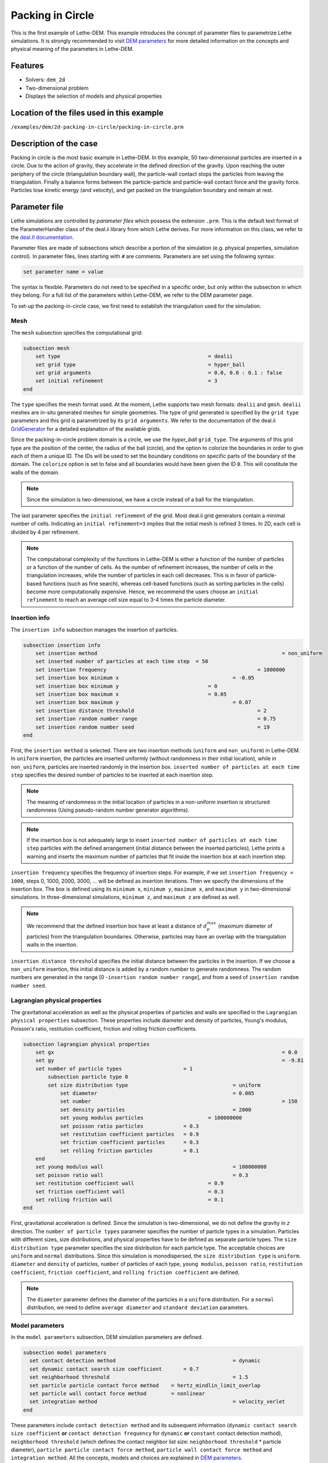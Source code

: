 ==================================
Packing in Circle
==================================

This is the first example of Lethe-DEM. This example introduces the concept of parameter files to parametrize Lethe simulations. It is strongly recommended to visit `DEM parameters <../../../parameters/dem/dem.html>`_ for more detailed information on the concepts and physical meaning of the parameters in Lethe-DEM.

Features
----------------------------------
- Solvers: ``dem_2d``
- Two-dimensional problem
- Displays the selection of models and physical properties


Location of the files used in this example
--------------------------------------------
``/examples/dem/2d-packing-in-circle/packing-in-circle.prm``


Description of the case
-----------------------

Packing in circle is the most basic example in Lethe-DEM. In this example, 50 two-dimensional particles are inserted in a circle. Due to the action of gravity, they accelerate in the defined direction of the gravity. Upon reaching the outer periphery of the circle (triangulation boundary wall), the particle-wall contact stops the particles from leaving the triangulation. Finally a balance forms between the particle-particle and particle-wall contact force and the gravity force. Particles lose kinetic energy (and velocity), and get packed on the triangulation boundary and remain at rest.


Parameter file
--------------

Lethe simulations are controlled by *parameter files* which possess the extension ``.prm``. This is the default text format of the ParameterHandler class of the deal.ii library from which Lethe derives. For more information on this class, we refer to the `deal.II documentation <https://www.dealii.org/current/doxygen/deal.II/classParameterHandler.html>`_. 

Parameter files are made of subsections which describe a portion of the simulation (e.g. physical properties, simulation control). In parameter files, lines starting with ``#`` are comments. Parameters are set using the following syntax:

.. code-block:: text

    set parameter name = value

The syntax is flexible. Parameters do not need to be specified in a specific order, but only within the subsection in which they belong. For a full list of the parameters within Lethe-DEM, we refer to the DEM parameter page.

To set-up the packing-in-circle case, we first need to establish the triangulation used for the simulation.


Mesh
~~~~~

The ``mesh`` subsection specifies the computational grid:

.. code-block:: text

    subsection mesh
        set type                 				= dealii
        set grid type      	     			 	= hyper_ball
        set grid arguments       				= 0.0, 0.0 : 0.1 : false
        set initial refinement   				= 3
    end

The ``type`` specifies the mesh format used. At the moment, Lethe supports two mesh formats: ``dealii`` and ``gmsh``. ``dealii`` meshes are in-situ generated meshes for simple geometries. The type of grid generated is specified by the ``grid type`` parameters and this grid is parametrized by its ``grid arguments``. We refer to the documentation of the deal.ii `GridGenerator <https://www.dealii.org/current/doxygen/deal.II/namespaceGridGenerator.html>`_ for a detailed explanation of the available grids.

Since the packing-in-circle problem domain is a circle, we use the *hyper_ball* ``grid_type``. The arguments of this grid type are the position of the center, the radius of the ball (circle), and the option to colorize the boundaries in order to give each of them a unique ID. The IDs will be used to set the boundary conditions on specific parts of the boundary of the domain. The ``colorize`` option is set to false and all boundaries would have been given the ID ``0``. This will constitute the walls of the domain.


.. note:: 
	Since the simulation is two-dimensional, we have a circle instead of a ball for the triangulation.


The last parameter specifies the ``initial refinement`` of the grid. Most deal.ii grid generators contain a minimal number of cells. Indicating an ``initial refinement=3`` implies that the initial mesh is refined 3 times. In 2D, each cell is divided by 4 per refinement.


.. note:: 
	The computational complexity of the functions in Lethe-DEM is either a function of the number of particles or a function of the number of cells. As the number of refinement increases, the number of cells in the triangulation increases, while the number of particles in each cell decreases. This is in favor of particle-based functions (such as fine search), whereas cell-based functions (such as sorting particles in the cells) become more computationally expensive. Hence, we recommend the users choose an ``initial refinement`` to reach an average cell size equal to 3-4 times the particle diameter.


Insertion info
~~~~~~~~~~~~~~~~~~~

The ``insertion info`` subsection manages the insertion of particles.

.. code-block:: text

    subsection insertion info
        set insertion method								= non_uniform
        set inserted number of particles at each time step  = 50
        set insertion frequency            		 			= 1000000
        set insertion box minimum x            	 			= -0.05
        set insertion box minimum y            	         	= 0
        set insertion box maximum x            	         	= 0.05
        set insertion box maximum y           	 		 	= 0.07
        set insertion distance threshold					= 2
        set insertion random number range					= 0.75
        set insertion random number seed					= 19
    end

First, the ``insertion method`` is selected. There are two insertion methods (``uniform`` and ``non_uniform``) in Lethe-DEM. In ``uniform`` insertion, the particles are inserted uniformly (without randomness in their initial location), while in ``non_uniform``, particles are inserted randomly in the insertion box. ``inserted number of particles at each time step`` specifies the desired number of particles to be inserted at each insertion step.

.. note ::
	The meaning of randomness in the initial location of particles in a non-uniform insertion is structured randomness (Using pseudo-random number generator algorithms).

.. note::
    If the insertion box is not adequately large to insert ``inserted number of particles at each time step`` particles with the defined arrangement (initial distance between the inserted particles), Lethe prints a warning and inserts the maximum number of particles that fit inside the insertion box at each insertion step.

``insertion frequency`` specifies the frequency of insertion steps. For example, if we set ``insertion frequency = 1000``, steps 0, 1000, 2000, 3000, ... will be defined as insertion iterations. Then we specify the dimensions of the insertion box. The box is defined using its ``minimum x``, ``minimum y``, ``maximum x``, and ``maximum y`` in two-dimensional simulations. In three-dimensional simulations, ``minimum z``, and ``maximum z`` are defined as well.

.. note::
    We recommend that the defined insertion box have at least a distance of :math:`{d^{max}_p}` (maximum diameter of particles) from the triangulation boundaries. Otherwise, particles may have an overlap with the triangulation walls in the insertion.

``insertion distance threshold`` specifies the initial distance between the particles in the insertion. If we choose a ``non_uniform`` insertion, this initial distance is added by a random number to generate randomness. The random numbers are generated in the range [0 -``insertion random number range``], and from a seed of ``insertion random number seed``.


Lagrangian physical properties
~~~~~~~~~~~~~~~~~~~~~~~~~~~~~~~

The gravitational acceleration as well as the physical properties of particles and walls are specified in the ``Lagrangian physical properties`` subsection. These properties include diameter and density of particles, Young's modulus, Poisson's ratio, restitution coefficient, friction and rolling friction coefficients.

.. code-block:: text

    subsection lagrangian physical properties
        set gx            		 					  	= 0.0
        set gy            		 					  	= -9.81
        set number of particle types	               	= 1
            subsection particle type 0
            set size distribution type				   	= uniform
                set diameter            	 			= 0.005
            	set number								= 150
                set density particles  	 			 	= 2000
                set young modulus particles        		= 100000000
                set poisson ratio particles          	= 0.3
                set restitution coefficient particles	= 0.9
                set friction coefficient particles      = 0.3
                set rolling friction particles       	= 0.1
        end
        set young modulus wall            			   	= 100000000
        set poisson ratio wall            			   	= 0.3
        set restitution coefficient wall           	  	= 0.9
        set friction coefficient wall         		   	= 0.3
        set rolling friction wall         	      	 	= 0.1
    end

First, gravitational acceleration is defined. Since the simulation is two-dimensional, we do not define the gravity in `z` direction. The ``number of particle types`` parameter specifies the number of particle types in a simulation. Particles with different sizes, size distributions, and physical properties have to be defined as separate particle types. The ``size distribution type`` parameter specifies the size distribution for each particle type. The acceptable choices are ``uniform`` and ``normal`` distributions. Since this simulation is monodispersed, the ``size distribution type`` is ``uniform``. ``diameter`` and ``density`` of particles, ``number`` of particles of each type, ``young modulus``, ``poisson ratio``, ``restitution coefficient``, ``friction coefficient``, and ``rolling friction coefficient`` are defined.

.. note::
    The ``diameter`` parameter defines the diameter of the particles in a ``uniform`` distribution. For a ``normal`` distribution, we need to define ``average diameter`` and ``standard deviation`` parameters.


Model parameters
~~~~~~~~~~~~~~~~~

In the ``model parameters`` subsection, DEM simulation parameters are defined. 

.. code-block:: text

    subsection model parameters
      set contact detection method 		   	   		= dynamic
      set dynamic contact search size coefficient	= 0.7
      set neighborhood threshold				 	= 1.5
      set particle particle contact force method    = hertz_mindlin_limit_overlap
      set particle wall contact force method        = nonlinear
      set integration method				 		= velocity_verlet
    end

These parameters include ``contact detection method`` and its subsequent information (``dynamic contact search size coefficient`` **or** ``contact detection frequency`` for ``dynamic`` **or** ``constant`` contact detection method), ``neighborhood threshold`` (which defines the contact neighbor list size: ``neighborhood threshold`` * particle diameter), ``particle particle contact force method``, ``particle wall contact force method`` and ``integration method``. All the concepts, models and choices are explained in `DEM parameters <../../../parameters/dem/dem.html>`_.

By setting ``contact detection method = constant``. contact search will be carried out at constant frequency (every ``contact detection frequency`` iterations). Normally, the ``contact detection frequency`` should be a value between 5 and 50. The contact frequency should be chosen such that the particles do not travel more than half a cell between two contact detection. Small values of ``contact detection frequency`` lead to long simulation times, while large values of ``contact detection frequency`` may lead to late detection of collisions. Late detection of collisions can result in very large particles velocities (popcorn jump of particles in a simulation) or particles leaving the simulation domain.

By setting ``contact detection method = dynamic``, Lethe-DEM rebuilds the contact lists automatically. In this mode, Lethe-DEM stores the displacements of each particle in the simulation since the last contact detection. If the maximum displacement of a particle exceeds the smallest contact search criterion (explained in the following), then the iteration is a contact search iteration and the contact list is rebuilt.

The smallest contact search criterion is the minimum of the smallest cell size in the triangulation or the radius of the spherical region in fine search (explained in the following), and it is defined as:
 
.. math::
    \phi=\min({d_c^{min}-r_p^{max},\epsilon(\alpha-1)r_p^{max}})

where :math:`{\phi}`, :math:`{d_c^{min}}`, :math:`{r_p^{max}}`, :math:`{\epsilon}`, and :math:`{\alpha}` denote smallest contact search criterion, minimum cell size (in the triangulation), maximum particle radius (in polydisperse simulations), ``dynamic contact search size coefficient``, and ``neighborhood threshold``.

``dynamic contact search size coefficient``, as illustrated in the equation above, is a safety factor to ensure the late detection of particles will not happen in the simulations with ``dynamic`` contact search; and its value should be defined generally in the range of 0.5-1. 0.5 is a rather conservative value for ``dynamic contact search size coefficient``.


Simulation control
~~~~~~~~~~~~~~~~~~~~~~~~~~~~

The last subsection, which is generally the one we put at the top of the parameter files, is the ``simulation control`` . ``time step``, end time, log and ``output frequency`` are defined here. Additionally, users can specify the output folder for the simulation results in this subsection. The ``log frequency`` parameter controls the frequency at which the iteration number is printed on the terminal. If ``log frequency = 1000`` the iteration number will be printed out every 1000 iterations. This is an easy way to monitor the progress of the simulation.

.. code-block:: text

    subsection simulation control
      set time step                 		= 1e-6
      set time end       					= 3
      set log frequency				       	= 10000
      set output frequency            		= 10000
    end

Running the simulation
----------------------
Launching the simulation is as simple as specifying the executable name and the parameter file. Assuming that the ``dem_2d`` executable is within your path, the simulation can be launched by typing:

.. code-block:: text

  dem_2d packing-in-circle.prm

Lethe will generate a number of files. The most important one bears the extension ``.pvd``. It can be read by popular visualization programs such as `Paraview <https://www.paraview.org/>`_. 


.. note:: 
    The vtu files generated by Lethe are compressed archives. Consequently, they cannot be postprocessed directly. Although they can be easily post-processed using Paraview, it is sometimes necessary to be able to work with the raw data. The python library `PyVista <https://www.pyvista.org/>`_  allows us to do this.


Results
---------

Packed particles at the end of simulation:

.. image:: images/packing-in-circle.png
    :alt: velocity distribution
    :align: center
